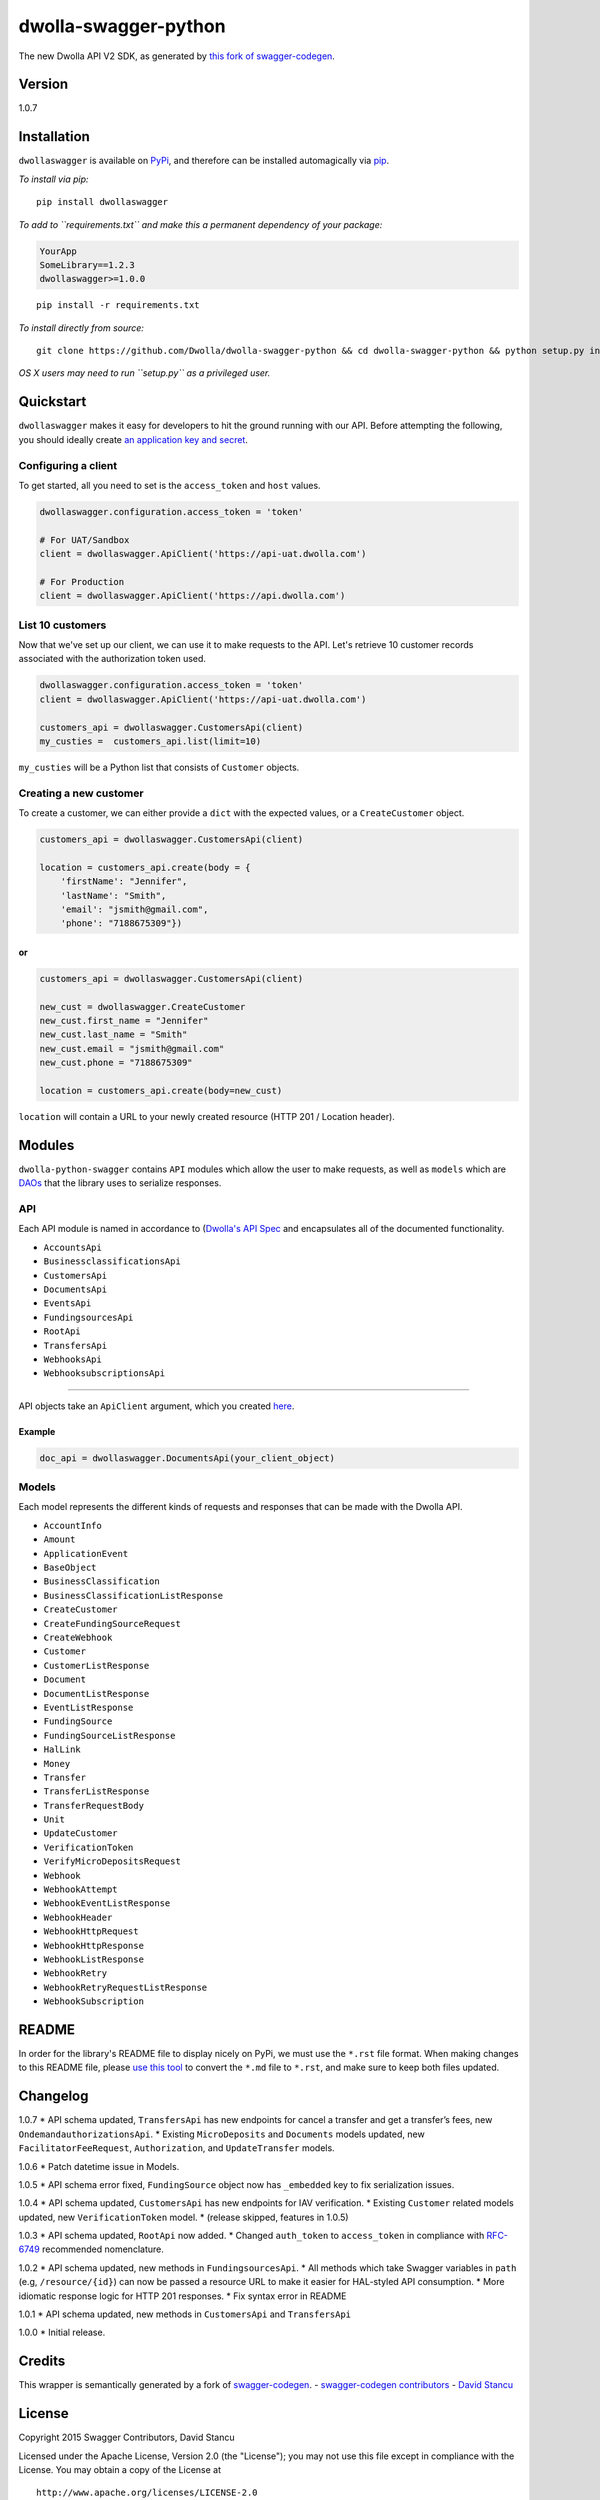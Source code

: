 dwolla-swagger-python
=====================

The new Dwolla API V2 SDK, as generated by `this fork of
swagger-codegen <https://github.com/mach-kernel/swagger-codegen>`__.

Version
-------

1.0.7

Installation
------------

``dwollaswagger`` is available on
`PyPi <https://pypi.python.org/pypi/dwollaswagger>`__, and therefore can
be installed automagically via
`pip <https://pip.pypa.io/en/latest/installing.html>`__.

*To install via pip:*

::

    pip install dwollaswagger

*To add to ``requirements.txt`` and make this a permanent dependency of
your package:*

.. code:: requirements.txt

    YourApp
    SomeLibrary==1.2.3
    dwollaswagger>=1.0.0

::

    pip install -r requirements.txt

*To install directly from source:*

::

    git clone https://github.com/Dwolla/dwolla-swagger-python && cd dwolla-swagger-python && python setup.py install 

*OS X users may need to run ``setup.py`` as a privileged user.*

Quickstart
----------

``dwollaswagger`` makes it easy for developers to hit the ground running
with our API. Before attempting the following, you should ideally create
`an application key and secret <https://www.dwolla.com/applications>`__.

Configuring a client
~~~~~~~~~~~~~~~~~~~~

To get started, all you need to set is the ``access_token`` and ``host``
values.

.. code:: python

    dwollaswagger.configuration.access_token = 'token'

    # For UAT/Sandbox
    client = dwollaswagger.ApiClient('https://api-uat.dwolla.com')

    # For Production
    client = dwollaswagger.ApiClient('https://api.dwolla.com')

List 10 customers
~~~~~~~~~~~~~~~~~

Now that we've set up our client, we can use it to make requests to the
API. Let's retrieve 10 customer records associated with the
authorization token used.

.. code:: python

    dwollaswagger.configuration.access_token = 'token'
    client = dwollaswagger.ApiClient('https://api-uat.dwolla.com')

    customers_api = dwollaswagger.CustomersApi(client)
    my_custies =  customers_api.list(limit=10)

``my_custies`` will be a Python list that consists of ``Customer``
objects.

Creating a new customer
~~~~~~~~~~~~~~~~~~~~~~~

To create a customer, we can either provide a ``dict`` with the expected
values, or a ``CreateCustomer`` object.

.. code:: python

    customers_api = dwollaswagger.CustomersApi(client)

    location = customers_api.create(body = {
        'firstName': "Jennifer",
        'lastName': "Smith",
        'email': "jsmith@gmail.com",
        'phone': "7188675309"})

or
^^

.. code:: python

    customers_api = dwollaswagger.CustomersApi(client)

    new_cust = dwollaswagger.CreateCustomer
    new_cust.first_name = "Jennifer"
    new_cust.last_name = "Smith"
    new_cust.email = "jsmith@gmail.com"
    new_cust.phone = "7188675309"

    location = customers_api.create(body=new_cust)

``location`` will contain a URL to your newly created resource (HTTP 201
/ Location header).

Modules
-------

``dwolla-python-swagger`` contains ``API`` modules which allow the user
to make requests, as well as ``models`` which are
`DAOs <https://en.wikipedia.org/wiki/Data_access_object>`__ that the
library uses to serialize responses.

API
~~~

Each API module is named in accordance to (`Dwolla's API
Spec <http://docsv2.dwolla.com/>`__ and encapsulates all of the
documented functionality.

-  ``AccountsApi``
-  ``BusinessclassificationsApi``
-  ``CustomersApi``
-  ``DocumentsApi``
-  ``EventsApi``
-  ``FundingsourcesApi``
-  ``RootApi``
-  ``TransfersApi``
-  ``WebhooksApi``
-  ``WebhooksubscriptionsApi``

--------------

API objects take an ``ApiClient`` argument, which you created
`here <##Configuring%20a%20client>`__.

Example
^^^^^^^

.. code:: python

    doc_api = dwollaswagger.DocumentsApi(your_client_object)

Models
~~~~~~

Each model represents the different kinds of requests and responses that
can be made with the Dwolla API.

-  ``AccountInfo``
-  ``Amount``
-  ``ApplicationEvent``
-  ``BaseObject``
-  ``BusinessClassification``
-  ``BusinessClassificationListResponse``
-  ``CreateCustomer``
-  ``CreateFundingSourceRequest``
-  ``CreateWebhook``
-  ``Customer``
-  ``CustomerListResponse``
-  ``Document``
-  ``DocumentListResponse``
-  ``EventListResponse``
-  ``FundingSource``
-  ``FundingSourceListResponse``
-  ``HalLink``
-  ``Money``
-  ``Transfer``
-  ``TransferListResponse``
-  ``TransferRequestBody``
-  ``Unit``
-  ``UpdateCustomer``
-  ``VerificationToken``
-  ``VerifyMicroDepositsRequest``
-  ``Webhook``
-  ``WebhookAttempt``
-  ``WebhookEventListResponse``
-  ``WebhookHeader``
-  ``WebhookHttpRequest``
-  ``WebhookHttpResponse``
-  ``WebhookListResponse``
-  ``WebhookRetry``
-  ``WebhookRetryRequestListResponse``
-  ``WebhookSubscription``

README
------

In order for the library's README file to display nicely on PyPi, we
must use the ``*.rst`` file format. When making changes to this README
file, please `use this tool <http://johnmacfarlane.net/pandoc/try/>`__
to convert the ``*.md`` file to ``*.rst``, and make sure to keep both
files updated.

Changelog
---------

1.0.7 \* API schema updated, ``TransfersApi`` has new endpoints for
cancel a transfer and get a transfer’s fees, new
``OndemandauthorizationsApi``. \* Existing ``MicroDeposits`` and
``Documents`` models updated, new ``FacilitatorFeeRequest``,
``Authorization``, and ``UpdateTransfer`` models.

1.0.6 \* Patch datetime issue in Models.

1.0.5 \* API schema error fixed, ``FundingSource`` object now has
``_embedded`` key to fix serialization issues.

1.0.4 \* API schema updated, ``CustomersApi`` has new endpoints for IAV
verification. \* Existing ``Customer`` related models updated, new
``VerificationToken`` model. \* (release skipped, features in 1.0.5)

1.0.3 \* API schema updated, ``RootApi`` now added. \* Changed
``auth_token`` to ``access_token`` in compliance with
`RFC-6749 <https://tools.ietf.org/html/rfc6749>`__ recommended
nomenclature.

1.0.2 \* API schema updated, new methods in ``FundingsourcesApi``. \*
All methods which take Swagger variables in ``path`` (e.g,
``/resource/{id}``) can now be passed a resource URL to make it easier
for HAL-styled API consumption. \* More idiomatic response logic for
HTTP 201 responses. \* Fix syntax error in README

1.0.1 \* API schema updated, new methods in ``CustomersApi`` and
``TransfersApi``

1.0.0 \* Initial release.

Credits
-------

This wrapper is semantically generated by a fork of
`swagger-codegen <http://github.com/mach-kernel/swagger-codegen>`__. -
`swagger-codegen
contributors <https://github.com/swagger-api/swagger-codegen/network/members>`__
- `David Stancu <http://github.com/mach-kernel>`__

License
-------

Copyright 2015 Swagger Contributors, David Stancu

Licensed under the Apache License, Version 2.0 (the "License"); you may
not use this file except in compliance with the License. You may obtain
a copy of the License at

::

    http://www.apache.org/licenses/LICENSE-2.0

Unless required by applicable law or agreed to in writing, software
distributed under the License is distributed on an "AS IS" BASIS,
WITHOUT WARRANTIES OR CONDITIONS OF ANY KIND, either express or implied.
See the License for the specific language governing permissions and
limitations under the License.


